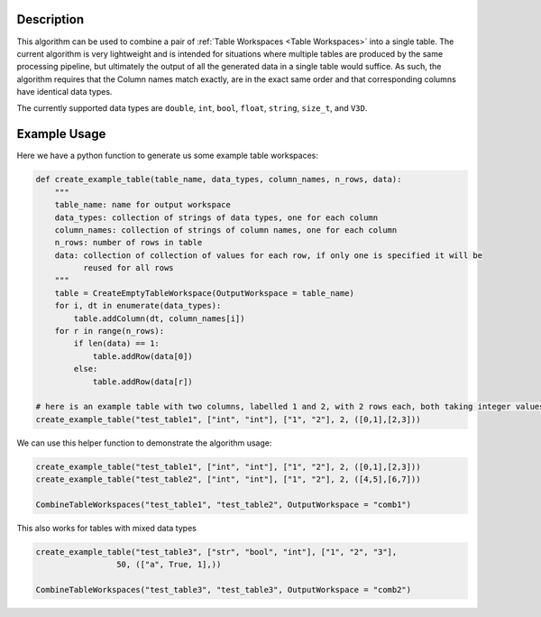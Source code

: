 .. algorithm::

.. summary::

.. relatedalgorithms::

.. properties::

Description
-----------

This algorithm can be used to combine a pair of :ref:`Table Workspaces <Table Workspaces>`
into a single table. The current algorithm is very lightweight and is intended for situations
where multiple tables are produced by the same processing pipeline, but ultimately the output
of all the generated data in a single table would suffice. As such, the algorithm requires that
the Column names match exactly, are in the exact same order and that corresponding columns have
identical data types.

The currently supported data types are ``double``, ``int``, ``bool``, ``float``, ``string``,
``size_t``, and ``V3D``.

Example Usage
-------------

Here we have a python function to generate us some example table workspaces:

.. code:: python

    def create_example_table(table_name, data_types, column_names, n_rows, data):
        """
        table_name: name for output workspace
        data_types: collection of strings of data types, one for each column
        column_names: collection of strings of column names, one for each column
        n_rows: number of rows in table
        data: collection of collection of values for each row, if only one is specified it will be
              reused for all rows
        """
        table = CreateEmptyTableWorkspace(OutputWorkspace = table_name)
        for i, dt in enumerate(data_types):
            table.addColumn(dt, column_names[i])
        for r in range(n_rows):
            if len(data) == 1:
                table.addRow(data[0])
            else:
                table.addRow(data[r])

    # here is an example table with two columns, labelled 1 and 2, with 2 rows each, both taking integer values
    create_example_table("test_table1", ["int", "int"], ["1", "2"], 2, ([0,1],[2,3]))

We can use this helper function to demonstrate the algorithm usage:

.. code:: python

    create_example_table("test_table1", ["int", "int"], ["1", "2"], 2, ([0,1],[2,3]))
    create_example_table("test_table2", ["int", "int"], ["1", "2"], 2, ([4,5],[6,7]))

    CombineTableWorkspaces("test_table1", "test_table2", OutputWorkspace = "comb1")

This also works for tables with mixed data types

.. code:: python

    create_example_table("test_table3", ["str", "bool", "int"], ["1", "2", "3"],
                     50, (["a", True, 1],))

    CombineTableWorkspaces("test_table3", "test_table3", OutputWorkspace = "comb2")

.. categories::

.. sourcelink::
